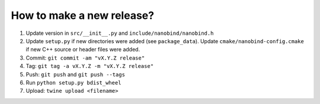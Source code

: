 How to make a new release?
--------------------------

1. Update version in ``src/__init__.py`` and ``include/nanobind/nanobind.h``

2. Update ``setup.py`` if new directories were added (see ``package_data``).
   Update ``cmake/nanobind-config.cmake`` if new C++ source or header files
   were added.

3. Commit: ``git commit -am "vX.Y.Z release"``

4. Tag: ``git tag -a vX.Y.Z -m "vX.Y.Z release"``

5. Push: ``git push`` and ``git push --tags``

6. Run ``python setup.py bdist_wheel``

7. Upload: ``twine upload <filename>``
